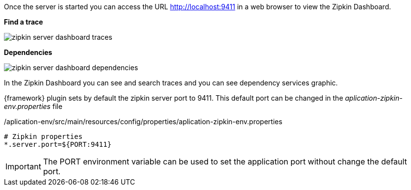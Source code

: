 
:fragment:

Once the server is started you can access the URL http://localhost:9411 in a web browser to view the Zipkin Dashboard.

*Find a trace*

image::altemista-cloudfwk-documentation/microservices/zipkin_server_dashboard_traces.png[align="center"]

*Dependencies*

image::altemista-cloudfwk-documentation/microservices/zipkin_server_dashboard_dependencies.png[align="center"]

In the Zipkin Dashboard you can see and search traces and you can see dependency services graphic.

{framework} plugin sets by default the zipkin server port to 9411. This default port can be changed in the _aplication-zipkin-env.properties_ file

[source,properties]
./aplication-env/src/main/resources/config/properties/aplication-zipkin-env.properties
----
# Zipkin properties
*.server.port=${PORT:9411}
----

IMPORTANT: The PORT environment variable can be used to set the application port without change the default port.